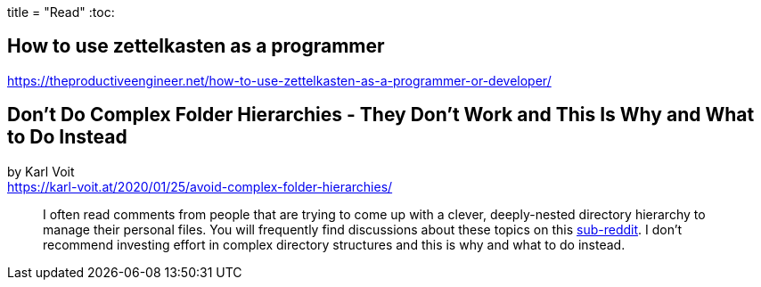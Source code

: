 +++
title = "Read"
+++
:toc:

== How to use zettelkasten as a programmer
https://theproductiveengineer.net/how-to-use-zettelkasten-as-a-programmer-or-developer/

== Don't Do Complex Folder Hierarchies - They Don't Work and This Is Why and What to Do Instead
by Karl Voit +
https://karl-voit.at/2020/01/25/avoid-complex-folder-hierarchies/

> I often read comments from people that are trying to come up with a clever,
> deeply-nested directory hierarchy to manage their personal files.
> You will frequently find discussions about these topics on this
> https://reddit.com/r/datacurator[sub-reddit].
> I don't recommend investing effort in complex directory structures and this 
> is why and what to do instead.
